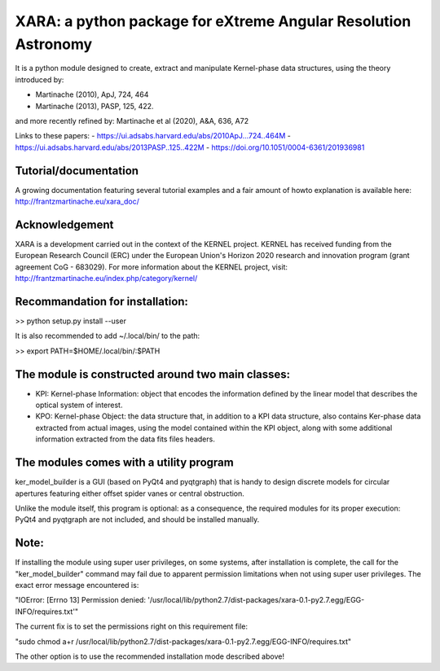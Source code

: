 XARA: a python package for eXtreme Angular Resolution Astronomy
===============================================================

It is a python module designed to create, extract and manipulate Kernel-phase
data structures, using the theory introduced by:

- Martinache (2010), ApJ, 724, 464 
- Martinache (2013), PASP, 125, 422.

and more recently refined by: Martinache et al (2020), A&A, 636, A72

Links to these papers:
- https://ui.adsabs.harvard.edu/abs/2010ApJ...724..464M
- https://ui.adsabs.harvard.edu/abs/2013PASP..125..422M
- https://doi.org/10.1051/0004-6361/201936981

Tutorial/documentation
---------------

A growing documentation featuring several tutorial examples and a fair amount
of howto explanation is available here: http://frantzmartinache.eu/xara_doc/

Acknowledgement
---------------

XARA is a development carried out in the context of the KERNEL project. KERNEL
has received funding from the European Research Council (ERC) under the
European Union's Horizon 2020 research and innovation program (grant agreement
CoG - 683029). For more information about the KERNEL project, visit:
http://frantzmartinache.eu/index.php/category/kernel/

Recommandation for installation:
-------------------------------

>> python setup.py install --user


It is also recommended to add ~/.local/bin/ to the path:

>> export PATH=$HOME/.local/bin/:$PATH

The module is constructed around two main classes:
-------------------------------------------------

- KPI: Kernel-phase Information: object that encodes the information defined by
  the linear model that describes the optical system of interest.

- KPO: Kernel-phase Object: the data structure that, in addition to
  a KPI data structure, also contains Ker-phase data extracted
  from actual images, using the model contained within the KPI object,
  along with some additional information extracted from the data fits
  files headers.


The modules comes with a utility program
----------------------------------------

ker_model_builder is a GUI (based on PyQt4 and pyqtgraph) that is handy to
design discrete models for circular apertures featuring either offset spider
vanes or central obstruction.

Unlike the module itself, this program is optional: as a consequence, the
required modules for its proper execution: PyQt4 and pyqtgraph are not
included, and should be installed manually.

Note:
----

If installing the module using super user privileges, on some systems,
after installation is complete, the call for the "ker_model_builder"
command may fail due to apparent permission limitations when not using
super user privileges. The exact error message encountered is:

"IOError: [Errno 13] Permission denied: '/usr/local/lib/python2.7/dist-packages/xara-0.1-py2.7.egg/EGG-INFO/requires.txt'"

The current fix is to set the permissions right on this requirement file:

"sudo chmod a+r /usr/local/lib/python2.7/dist-packages/xara-0.1-py2.7.egg/EGG-INFO/requires.txt"

The other option is to use the recommended installation mode described above!
